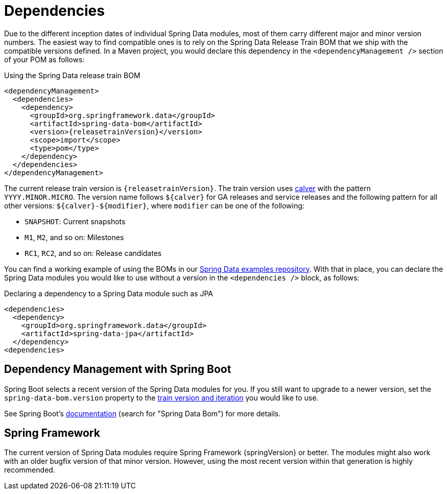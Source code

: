 [[dependencies]]
= Dependencies

Due to the different inception dates of individual Spring Data modules, most of them carry different major and minor version numbers. The easiest way to find compatible ones is to rely on the Spring Data Release Train BOM that we ship with the compatible versions defined. In a Maven project, you would declare this dependency in the `<dependencyManagement />` section of your POM as follows:

.Using the Spring Data release train BOM
[source, xml, subs="+attributes"]
----
<dependencyManagement>
  <dependencies>
    <dependency>
      <groupId>org.springframework.data</groupId>
      <artifactId>spring-data-bom</artifactId>
      <version>{releasetrainVersion}</version>
      <scope>import</scope>
      <type>pom</type>
    </dependency>
  </dependencies>
</dependencyManagement>
----

[[dependencies.train-names]]
[[dependencies.train-version]]
The current release train version is `{releasetrainVersion}`. The train version uses https://calver.org/[calver] with the pattern `YYYY.MINOR.MICRO`.
The version name follows `+${calver}+` for GA releases and service releases and the following pattern for all other versions: `+${calver}-${modifier}+`, where `modifier` can be one of the following:

* `SNAPSHOT`: Current snapshots
* `M1`, `M2`, and so on: Milestones
* `RC1`, `RC2`, and so on: Release candidates

You can find a working example of using the BOMs in our https://github.com/spring-projects/spring-data-examples/tree/main/bom[Spring Data examples repository]. With that in place, you can declare the Spring Data modules you would like to use without a version in the `<dependencies />` block, as follows:

.Declaring a dependency to a Spring Data module such as JPA
[source, xml]
----
<dependencies>
  <dependency>
    <groupId>org.springframework.data</groupId>
    <artifactId>spring-data-jpa</artifactId>
  </dependency>
<dependencies>
----

[[dependencies.spring-boot]]
== Dependency Management with Spring Boot

Spring Boot selects a recent version of the Spring Data modules for you. If you still want to upgrade to a newer version,
set the `spring-data-bom.version` property to the <<dependencies.train-version,train version and iteration>>
you would like to use.

See Spring Boot's https://docs.spring.io/spring-boot/docs/current/reference/html/dependency-versions.html#appendix.dependency-versions.properties[documentation]
(search for "Spring Data Bom") for more details.

[[dependencies.spring-framework]]
== Spring Framework

The current version of Spring Data modules require Spring Framework {springVersion} or better. The modules might also work with an older bugfix version of that minor version. However, using the most recent version within that generation is highly recommended.
